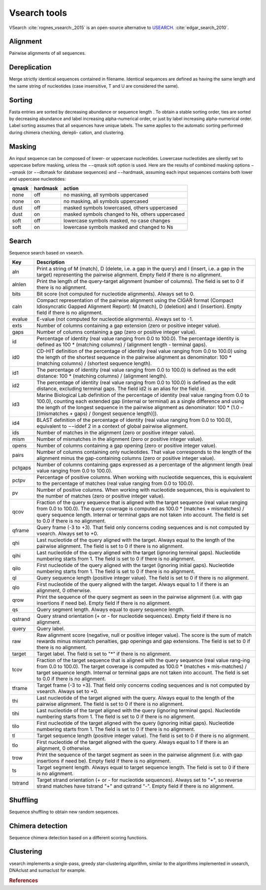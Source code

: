 .. _framework-tools-available-seq-prep-vsearch:

=============
Vsearch tools 
=============

VSearch :cite:`rognes_vsearch:_2015` is an open-source alternative to `USEARCH <http://www.drive5.com/usearch/>`_. :cite:`edgar_search_2010`.

Alignment
=========

Pairwise alignments of all sequences.

Dereplication
=============

Merge strictly identical sequences contained in filename. Identical sequences are defined as having the same length and the same string of nucleotides (case insensitive, T and U are considered the same).

Sorting
=======

Fasta entries are sorted by decreasing abundance or sequence length . To obtain a stable sorting order, ties are sorted by decreasing abundance and label increasing alpha-numerical order, or just by label increasing alpha-numerical order. Label sorting assumes that all sequences have unique labels. The same applies to the automatic sorting performed during chimera checking, derepli- cation, and clustering.

Masking
=======

An input sequence can be composed of lower- or uppercase nucleotides. Lowercase nucleotides are silently set to uppercase before masking, unless the −−qmask soft option is used. Here are the results of combined masking options −−qmask (or −−dbmask for database sequences) and −−hardmask, assuming each input sequences contains both lower and uppercase nucleotides:

===== ======== ================================================
qmask hardmask action
===== ======== ================================================
none  off      no masking, all symbols uppercased
none  on       no masking, all symbols uppercased
dust  off      masked symbols lowercased, others uppercased
dust  on       masked symbols changed to Ns, others uppercased
soft  off      lowercase symbols masked, no case changes
soft  on       lowercase symbols masked and changed to Ns
===== ======== ================================================

Search
======

Sequence search based on vsearch.


========= ================
Key       Description
========= ================
aln       Print a string of M (match), D (delete, i.e. a gap in the query) and I (insert, i.e. a gap in the target) representing the pairwise alignment. Empty field if there is no alignment.
alnlen    Print the length of the query-target alignment (number of columns). The field is set to 0 if there is no alignment.
bits      Bit score (not computed for nucleotide alignments). Always set to 0.
caln      Compact representation of the pairwise alignment using the CIGAR format (Compact Idiosyncratic Gapped Alignment Report): M (match), D (deletion) and I (insertion). Empty field if there is no alignment.
evalue    E-value (not computed for nucleotide alignments). Always set to -1.
exts      Number of columns containing a gap extension (zero or positive integer value).
gaps      Number of columns containing a gap (zero or positive integer value).
id        Percentage of identity (real value ranging from 0.0 to 100.0). The percentage identity is defined as 100 * (matching columns) / (alignment length - terminal gaps).
id0       CD-HIT definition of the percentage of identity (real value ranging from 0.0 to 100.0) using the length of the shortest sequence in the pairwise alignment as denominator: 100 * (matching columns) / (shortest sequence length).
id1       The percentage of identity (real value ranging from 0.0 to 100.0) is defined as the edit distance: 100 * (matching columns) / (alignment length).
id2       The percentage of identity (real value ranging from 0.0 to 100.0) is defined as the edit distance, excluding terminal gaps. The field id2 is an alias for the field id.
id3       Marine Biological Lab definition of the percentage of identity (real value ranging from 0.0 to 100.0), counting each extended gap (internal or terminal) as a single difference and using the length of the longest sequence in the pairwise alignment as denominator: 100 * (1.0 - [(mismatches + gaps) / (longest sequence length)]).
id4       BLAST definition of the percentage of identity (real value ranging from 0.0 to 100.0), equivalent to −−iddef 2 in a context of global pairwise alignment.
ids       Number of matches in the alignment (zero or positive integer value).
mism      Number of mismatches in the alignment (zero or positive integer value).
opens     Number of columns containing a gap opening (zero or positive integer value).
pairs     Number of columns containing only nucleotides. That value corresponds to the length of the alignment minus the gap-containing columns (zero or positive integer value).
pctgaps   Number of columns containing gaps expressed as a percentage of the alignment length (real value ranging from 0.0 to 100.0).
pctpv     Percentage of positive columns. When working with nucleotide sequences, this is equivalent to the percentage of matches (real value ranging from 0.0 to 100.0).
pv        Number of positive columns. When working with nucleotide sequences, this is equivalent to the number of matches (zero or positive integer value).
qcov      Fraction of the query sequence that is aligned with the target sequence (real value ranging from 0.0 to 100.0). The query coverage is computed as 100.0 * (matches + mismatches) / query sequence length. Internal or terminal gaps are not taken into account. The field is set to 0.0 if there is no alignment.
qframe    Query frame (-3 to +3). That field only concerns coding sequences and is not computed by vsearch. Always set to +0.
qhi       Last nucleotide of the query aligned with the target. Always equal to the length of the pairwise alignment. The field is set to 0 if there is no alignment.
qihi      Last nucleotide of the query aligned with the target (ignoring terminal gaps). Nucleotide numbering starts from 1. The field is set to 0 if there is no alignment.
qilo      First nucleotide of the query aligned with the target (ignoring initial gaps). Nucleotide numbering starts from 1. The field is set to 0 if there is no alignment.
ql        Query sequence length (positive integer value). The field is set to 0 if there is no alignment.
qlo       First nucleotide of the query aligned with the target. Always equal to 1 if there is an alignment, 0 otherwise.
qrow      Print the sequence of the query segment as seen in the pairwise alignment (i.e. with gap insertions if need be). Empty field if there is no alignment.
qs        Query segment length. Always equal to query sequence length.
qstrand   Query strand orientation (+ or - for nucleotide sequences). Empty field if there is no alignment.
query     Query label.
raw       Raw alignment score (negative, null or positive integer value). The score is the sum of match rewards minus mismatch penalties, gap openings and gap extensions. The field is set to 0 if there is no alignment.
target    Target label. The field is set to "*" if there is no alignment.
tcov      Fraction of the target sequence that is aligned with the query sequence (real value rang-ing from 0.0 to 100.0). The target coverage is computed as 100.0 * (matches + mis-matches) / target sequence length. Internal or terminal gaps are not taken into account. The field is set to 0.0 if there is no alignment.
tframe    Target frame (-3 to +3). That field only concerns coding sequences and is not computed by vsearch. Always set to +0.
thi       Last nucleotide of the target aligned with the query. Always equal to the length of the pairwise alignment. The field is set to 0 if there is no alignment.
tihi      Last nucleotide of the target aligned with the query (ignoring terminal gaps). Nucleotide numbering starts from 1. The field is set to 0 if there is no alignment.
tilo      First nucleotide of the target aligned with the query (ignoring initial gaps). Nucleotide numbering starts from 1. The field is set to 0 if there is no alignment.
tl        Target sequence length (positive integer value). The field is set to 0 if there is no alignment.
tlo       First nucleotide of the target aligned with the query. Always equal to 1 if there is an alignment, 0 otherwise.
trow      Print the sequence of the target segment as seen in the pairwise alignment (i.e. with gap insertions if need be). Empty field if there is no alignment.
ts        Target segment length. Always equal to target sequence length. The field is set to 0 if there is no alignment.
tstrand   Target strand orientation (+ or - for nucleotide sequences). Always set to "+", so reverse strand matches have tstrand "+" and qstrand "-". Empty field if there is no alignment.
========= ================


Shuffling
=========

Sequence shuffling to obtain new random sequences.

Chimera detection
=================

Sequence chimera detection based on a different scoring functions.

Clustering
==========

vsearch implements a single-pass, greedy star-clustering algorithm, similar to the algorithms implemented in usearch, DNAclust and sumaclust for example.


.. rubric:: References

.. bibliography:: /assets/references.bib
   :cited:
   :style: plain
   :filter: docname in docnames
